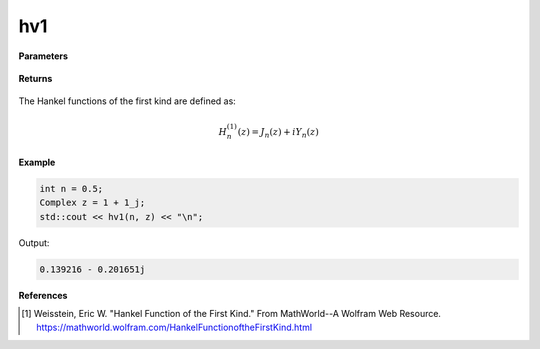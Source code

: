
hv1
=====

.. cpp:function:: constexpr Complex hv1(const double v, const Complex& z) noexcept

   Evaluates the Hankel function of the first kind [1]_ for a complex input and real order.

**Parameters**

    .. cpp:var:: const double v

        A real number. 

    .. cpp:var:: const Complex& z

        A complex number. 

**Returns**

    .. cpp:type:: Complex

        A complex number. 

The Hankel functions of the first kind are defined as:

.. math::
   H_{n}^{(1)}(z) = J_n(z) + iY_n(z)

**Example**

.. code-block:: cpp

    int n = 0.5; 
    Complex z = 1 + 1_j;
    std::cout << hv1(n, z) << "\n";

Output:

.. code-block:: cpp

   0.139216 - 0.201651j

**References**

.. [1]  Weisstein, Eric W. "Hankel Function of the First Kind." From MathWorld--A Wolfram Web Resource. 
        https://mathworld.wolfram.com/HankelFunctionoftheFirstKind.html
